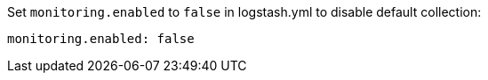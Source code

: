 // [[disable-default]]
// ==== Disable default collection of {ls} monitoring metrics

Set `monitoring.enabled` to `false` in logstash.yml to disable default collection:

[source,yaml]
----------------------------------
monitoring.enabled: false
----------------------------------
